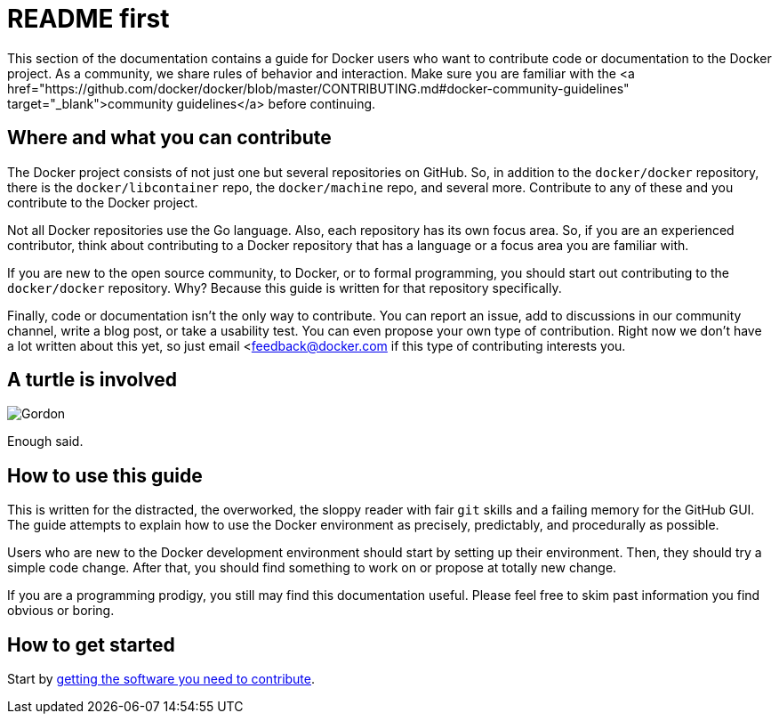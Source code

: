 = README first

This section of the documentation contains a guide for Docker users who want to
contribute code or documentation to the Docker project. As a community, we
share rules of behavior and interaction. Make sure you are familiar with the <a
href="https://github.com/docker/docker/blob/master/CONTRIBUTING.md#docker-community-guidelines"
target="_blank">community guidelines</a> before continuing.

== Where and what you can contribute

The Docker project consists of not just one but several repositories on GitHub.
So, in addition to the `docker/docker` repository, there is the
`docker/libcontainer` repo, the `docker/machine` repo, and several more.
Contribute to any of these and you contribute to the Docker project.

Not all Docker repositories use the Go language. Also, each repository has its
own focus area. So, if you are an experienced contributor, think about
contributing to a Docker repository that has a language or a focus area you are
familiar with.

If you are new to the open source community, to Docker, or to formal
programming, you should start out contributing to the `docker/docker`
repository. Why? Because this guide is written for that repository specifically.

Finally, code or documentation isn't the only way to contribute. You can report
an issue, add to discussions in our community channel, write a blog post, or
take a usability test. You can even propose your own type of contribution.
Right now we don't have a lot written about this yet, so just email
&lt;mailto:link:mailto:&#102;e&#101;&#x64;&#x62;&#x61;&#x63;&#107;&#x40;&#x64;o&#99;&#x6b;&#101;r&#46;&#99;&#111;m[&#102;e&#101;&#x64;&#x62;&#x61;&#x63;&#107;&#x40;&#x64;o&#99;&#x6b;&#101;r&#46;&#99;&#111;m] if this type of contributing interests you.

== A turtle is involved

image:/project/images/gordon.jpeg[Gordon]

Enough said.

== How to use this guide

This is written for the distracted, the overworked, the sloppy reader with fair
`git` skills and a failing memory for the GitHub GUI. The guide attempts to
explain how to use the Docker environment as precisely, predictably, and
procedurally as possible.

Users who are new to the Docker development environment should start by setting
up their environment. Then, they should try a simple code change. After that,
you should find something to work on or propose at totally new change.

If you are a programming prodigy, you still may find this documentation useful.
Please feel free to skim past information you find obvious or boring.

== How to get started

Start by link:/project/software-required/[getting the software you need to contribute].